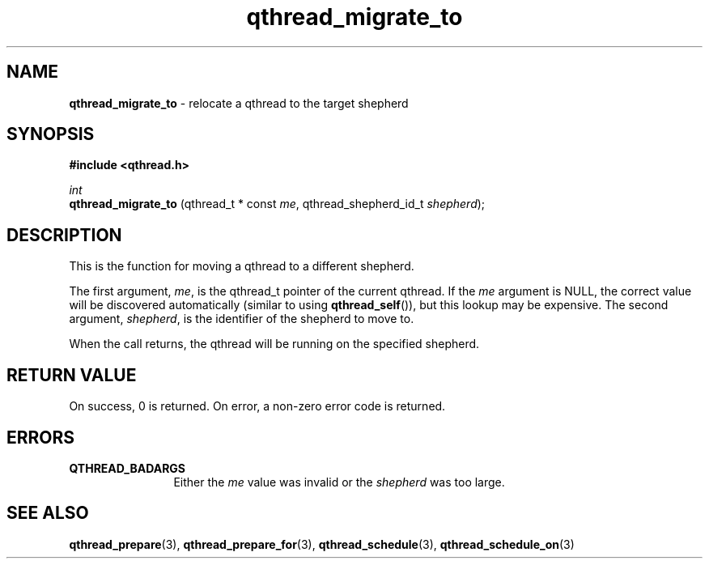 .TH qthread_migrate_to 3 "JANUARY 2009" libqthread "libqthread"
.SH NAME
.B qthread_migrate_to
\- relocate a qthread to the target shepherd
.SH SYNOPSIS
.B #include <qthread.h>

.I int
.br
.B qthread_migrate_to
.RI "(qthread_t * const " me ", qthread_shepherd_id_t " shepherd );
.SH DESCRIPTION
This is the function for moving a qthread to a different shepherd.
.PP
The first argument,
.IR me ,
is the qthread_t pointer of the current qthread. If the
.I me
argument is NULL, the correct value will be discovered automatically (similar
to using
.BR qthread_self ()),
but this lookup may be expensive. The second argument,
.IR shepherd ,
is the identifier of the shepherd to move to.
.PP
When the call returns, the qthread will be running on the specified shepherd.
.SH RETURN VALUE
On success, 0 is returned. On error, a non-zero error code is returned.
.SH ERRORS
.TP 12
.B QTHREAD_BADARGS
Either the
.I me
value was invalid or the
.I shepherd
was too large.
.SH SEE ALSO
.BR qthread_prepare (3),
.BR qthread_prepare_for (3),
.BR qthread_schedule (3),
.BR qthread_schedule_on (3)
